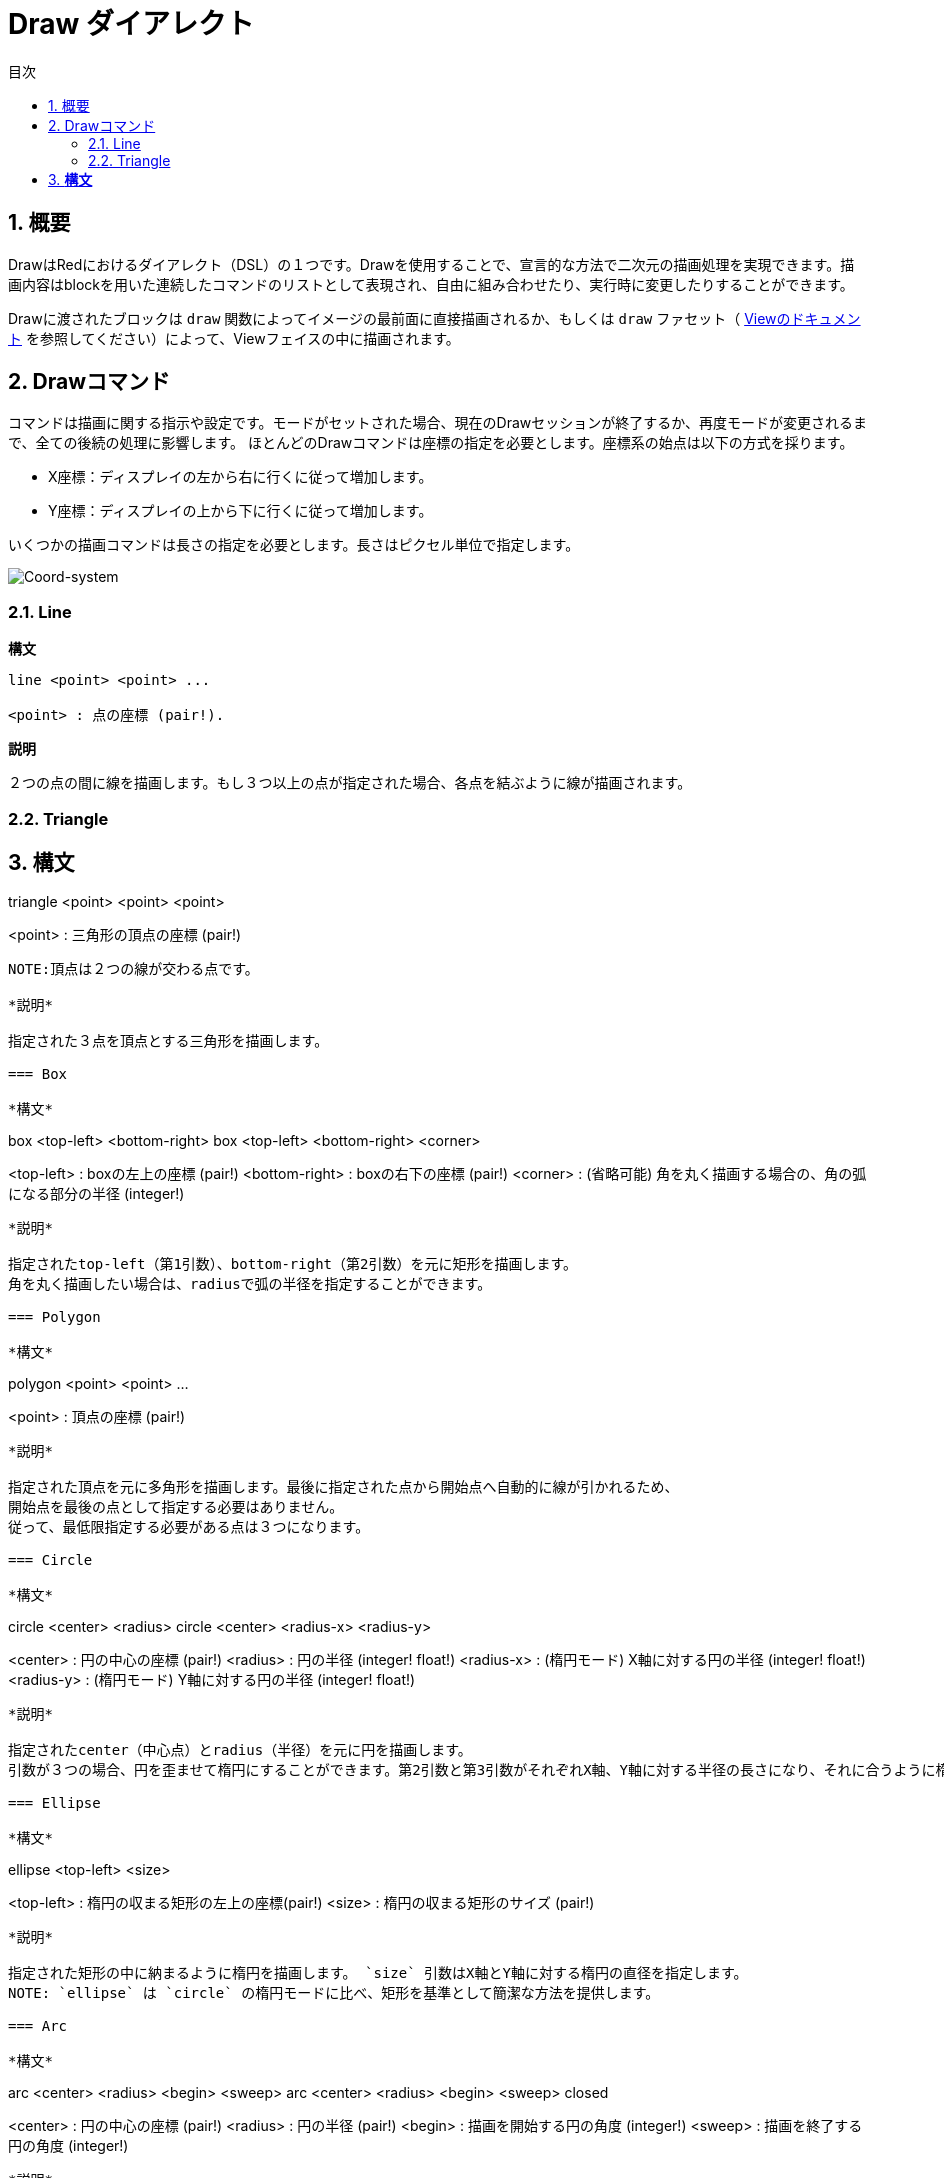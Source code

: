 = Draw ダイアレクト
:toc:
:toc-title: 目次
:numbered:


== 概要 

DrawはRedにおけるダイアレクト（DSL）の１つです。Drawを使用することで、宣言的な方法で二次元の描画処理を実現できます。描画内容はblockを用いた連続したコマンドのリストとして表現され、自由に組み合わせたり、実行時に変更したりすることができます。

Drawに渡されたブロックは `draw` 関数によってイメージの最前面に直接描画されるか、もしくは `draw` ファセット（ link:View.html[Viewのドキュメント] を参照してください）によって、Viewフェイスの中に描画されます。

== Drawコマンド 

コマンドは描画に関する指示や設定です。モードがセットされた場合、現在のDrawセッションが終了するか、再度モードが変更されるまで、全ての後続の処理に影響します。
ほとんどのDrawコマンドは座標の指定を必要とします。座標系の始点は以下の方式を採ります。

* X座標：ディスプレイの左から右に行くに従って増加します。
* Y座標：ディスプレイの上から下に行くに従って増加します。

いくつかの描画コマンドは長さの指定を必要とします。長さはピクセル単位で指定します。

image::../images/coord-system.png[Coord-system,align="center"]


=== Line 

*構文*

----
line <point> <point> ...

<point> : 点の座標 (pair!).
----
*説明*

２つの点の間に線を描画します。もし３つ以上の点が指定された場合、各点を結ぶように線が描画されます。

=== Triangle 

*構文*
----
triangle <point> <point> <point>

<point> : 三角形の頂点の座標 (pair!)
----
NOTE:頂点は２つの線が交わる点です。

*説明*

指定された３点を頂点とする三角形を描画します。

=== Box 

*構文*
----
box <top-left> <bottom-right>
box <top-left> <bottom-right> <corner>

<top-left>     : boxの左上の座標 (pair!)
<bottom-right> : boxの右下の座標 (pair!)
<corner>       : (省略可能) 角を丸く描画する場合の、角の弧になる部分の半径 (integer!)
----
*説明*

指定されたtop-left（第1引数）、bottom-right（第2引数）を元に矩形を描画します。
角を丸く描画したい場合は、radiusで弧の半径を指定することができます。

=== Polygon 

*構文*
----
polygon <point> <point> ...

<point> : 頂点の座標 (pair!)
----
*説明*

指定された頂点を元に多角形を描画します。最後に指定された点から開始点へ自動的に線が引かれるため、
開始点を最後の点として指定する必要はありません。
従って、最低限指定する必要がある点は３つになります。

=== Circle
 
*構文*
----
circle <center> <radius>
circle <center> <radius-x> <radius-y>

<center>   : 円の中心の座標 (pair!)
<radius>   : 円の半径 (integer! float!)
<radius-x> : (楕円モード) X軸に対する円の半径 (integer! float!)
<radius-y> : (楕円モード) Y軸に対する円の半径 (integer! float!)
----
*説明*

指定されたcenter（中心点）とradius（半径）を元に円を描画します。
引数が３つの場合、円を歪ませて楕円にすることができます。第2引数と第3引数がそれぞれX軸、Y軸に対する半径の長さになり、それに合うように楕円が描かれます。

=== Ellipse 

*構文*
----
ellipse <top-left> <size>

<top-left> : 楕円の収まる矩形の左上の座標(pair!)
<size>     : 楕円の収まる矩形のサイズ (pair!)
----
*説明*

指定された矩形の中に納まるように楕円を描画します。 `size` 引数はX軸とY軸に対する楕円の直径を指定します。
NOTE: `ellipse` は `circle` の楕円モードに比べ、矩形を基準として簡潔な方法を提供します。

=== Arc 

*構文*
----
arc <center> <radius> <begin> <sweep>
arc <center> <radius> <begin> <sweep> closed

<center> : 円の中心の座標 (pair!)
<radius> : 円の半径 (pair!)
<begin>  : 描画を開始する円の角度 (integer!)
<sweep>  : 描画を終了する円の角度 (integer!)
----
*説明*

指定されたcenterとradiusの値で円弧を描画します。弧は２つの角度で定義されます。最後に `closed` キーワードを指定すると、中心点から2本の線を引いて、閉じた弧にすることができます。

=== Curve 

*構文*
----
curve <end-A> <control-A> <end-B>
curve <end-A> <control-A> <control-B> <end-B>

<end-A>     : 終点A (pair!)
<control-A> : 制御点A (pair!)
<control-B> : 制御点B (pair!)
<end-B>     : 終点B (pair!)
----
*説明*

３つまたは４つの点からベジェ曲線を描画します。

* 3点の場合：2つの終点、1つの制御点で描画します。
* 4点の場合：２つの終点、２つの制御点で描画します。

4点を使用した場合、より複雑な曲線を作ることができます。

=== Spline 

*構文*
----
spline <point> <point> ...
spline <point> <point> ... closed

<point> : 制御点 (pair!)
----
*説明*

一連の点を元にB-スプライン曲線を描画します。曲線を描くためには少なくとも3点が必要になります。最後に `closed` キーワードを指定すると、終点と始点が結ばれ、閉じた曲線になります。
NOTE: 点を2つにすることは許容されますが、その場合描画結果は直線になります。

=== Image 

*構文*
----
image <image>
image <image> <top-left>
image <image> <top-left> <bottom-right>
image <image> <top-left> <top-right> <bottom-left> <bottom-right>
image <image> <top-left> <top-right> <bottom-left> <bottom-right> <color>
image <image> <top-left> <top-right> <bottom-left> <bottom-right> <color> border
image <image> <top-left> <top-right> <bottom-left> <bottom-right> <color> crop <offset> <size>

<image>        : 表示するイメージ (image! word!)
<top-left>     : （省略可能）イメージの左上の座標 (pair!)
<top-right>    : （省略可能）イメージの右上の座標 (pair!)
<bottom-left>  : （省略可能）イメージの左下の座標 (pair!)
<bottom-right> : （省略可能）イメージの右下の座標 (pair!)
<color>        : （省略可能）透明化のための色 (tuple! word!)
<offset>       : （省略可能）切り出しを開始する位置(pair!)
<size>         : （省略可能）切り出しするサイズ (pair!)
----
*説明*

指定された位置、幅の情報を元にイメージを描画します。この場合イメージは座標 0x0 を基準に描画されます。
colorを指定した場合、透過処理に使用されます。

NOTE:

* 4点を指定するモードは未実装です。実装された際には、任意の4点を元に画像をストレッチさせられるようになります。
* `border` を指定するモードは未実装です。

=== Text 

*構文*
----
text <position> <string>

<position> : テキストが描画される座標 (pair!)
<string>   : 描画する文字列 (string!)
----
*説明*
現在のフォントを使用して指定された座標にテキストを描画します。

NOTE: フォントが未選択または `none` が指定されている場合、代わりにpen colorが使用されます。

=== Font 

*構文*
----
font <font>

<font> : 新しく使用するフォントオブジェクト (object! word!)
----
*説明*

テキストの描画のために使用するフォントを選択します。フォントオブジェクトは `font!` データ型のクローンです。

=== Pen 

このコマンドは他のコマンドの線の描画モードを定義します。多くの異なるオプションが指定可能で、シンプルに色で指定したり、ネストしたカスタムのシェイプやグラデーションを指定することもできます。

==== Color pen

*構文*
----
pen <color>

<color> : 描画のために使う新しい色 (tuple! word!)
----
*説明*

描画処理に使用される色を選択します。すべてのシェイプはpenが「off」にセットされるまで、このコマンドで選択された色で描画されるようになります。

==== Linear gradient pen

*構文*
----
pen linear <color1> <offset> ... <colorN> <offset> <start> <end> <spread>

<color1/N> : グラデーションのための色のリスト (tuple! word!)
<offset>   : （省略可能）グラデーションカラーのオフセット (float!)
<start>    : （省略可能）開始点 (pair!)
<end>      : （<start>がない場合は省略可能）終点 (pair!)
<spread>   : （省略可能）スプレッドモード (word!)
----
*説明*

描画処理で使用されるリニアグラデーションを設定します。スプレッド方式として次の値を指定可能です。「pad」、「repeat」、「reflect」（現在のところWindows上では「pad」と「repeat」は同じになります）

startとendが指定された場合、グラデーションのペイントされるラインが定義されます。指定されなかった場合、現在描画しているシェイプ内に水平方向のラインでグラデーションがペイントされます。

==== Radial gradient pen

*構文*
----
pen radial <color1> <offset> ... <colorN> <offset> <center> <radius> <focal> <spread>

<color1/N> : グラデーションのための色のリスト (tuple! word!)
<offset>   : （省略可能）グラデーションカラーのオフセット (float!)
<center>   : （省略可能）中心点 (pair!)
<radius>   : （<center>がない場合は省略可能） ペインティングを行う円の半径 (integer! float!)
<focal>    : （省略可能）焦点 (pair!)
<spread>   : （省略可能）塗りつぶし方式 (word!)
----
*説明*

描画処理に使用されるラジアルグラデーションを設定します。塗りつぶし方式（spread）には次の値を使用することができます。「pad」「repeat」「reflect」（現在のところWindows上では「pad」は「repeat」と同じになります）。

ラジアルグラデーションは焦点（focal）から、円（center）と半径（raius）によって定義される円の境界に向かって塗りつぶされます。最初の色は焦点で使われ、最後の色は円の境界部分で使われます。

==== Diamond gradient pen

*構文*
----
pen diamond <color1> <offset> ... <colorN> <offset> <upper> <lower> <focal> <spread>

<color1/N> : グラデーションのための色のリスト (tuple! word!)
<offset>   : （省略可能）グラデーションカラーのオフセット (float!)
<upper>    : （省略可能）矩形の上の角 (pair!) 
<lower>    : （<upper>がない場合は省略可能） 矩形の下の角 (pair!)
<focal>    : （省略可能）焦点 (pair!)
<spread>   : （省略可能）塗りつぶし方式 (word!)
----
*説明*

描画処理に使用されるダイアモンド型のグラデーションを設定します。塗りつぶし方式（spread）には次の値を使用できます。「pad」「repeat」「reflect」（現在のところWindows情では「pad」は「repeat」と同じになります）。

ダイアモンドグラデーションは焦点（focal）から上角（upper）と下角（lower）で定義された矩形の境界に向かって塗りつぶされます。最初の色は焦点で使われ、最後の色は矩形の境界部分で使われます。

==== Pattern pen

*構文*
----
pen pattern <size> <start> <end> <mode> [<commands>]

<size>     : <command>が描画されるイメージ領域のサイズ (pair!)
<start>    : （省略可能）イメージ領域内の切り出しを行う上側の角 (pair!)
<end>      : （省略可能）イメージ領域内の切り出しを行う下側の角 (pair!)
<mode>     : （省略可能）タイルモード (word!)
<commands> : パターンを定義するDrawコマンドのブロック
----
*説明*

描画処理でパターンとして使うための独自のShapeを設定します。タイルモード（mode）には次の値を使用することができます。「tile（デフォルト値）」「flip-x」「flip-y」「flip-xy」「clamp」

startのデフォルト値は 0x0 、endのデフォルト値は <size> の値です。

==== Bitmap pen

*構文*
----
pen bitmap  <image> <start> <end> <mode>

<image> : タイリングに使用するイメージ (image!)
<start> : （省略可能）イメージ内の切り出し領域の上側の角 (pair!)
<end>   : （省略可能）イメージ内の切り出し領域の下側の角 (pair!)
<mode>  : （省略可能）タイルモード (word!)
----
*説明*

描画処理でパターンとして使うためのイメージを設定します。タイルモード（mode）には次の値を使用することができます。「tile（デフォルト値）」「flip-x」「flip-y」「flip-xy」「clamp」

startのデフォルト値は 0x0 、endのデフォルト値はイメージのサイズです。

==== Turning off the pen

*構文*
----
pen off
----

*説明*

後続のコマンドにおける外周の描画を停止します。

=== Fill-pen

このコマンドは（閉じた形状のShapeにおける）塗りつぶし処理が必要な他のコマンドのために塗りつぶしモードを定義します。シンプルな色の指定から、ネストしたカスタムシェイプやグラデーションまで様々なオプションを使用できます。

==== Color fill 

*構文*
----
fill-pen <color>

<color>          : 塗りつぶしに使用する色 (tuple! word!).
----
*説明*

塗りつぶし処理に使用される色を選択します。すべての閉じた図形はfill-penが「off」に設定されるまで選択された色で塗りつぶしされます。

==== Linear gradient fill

*構文*
----
fill-pen linear <color1> <offset> ... <colorN> <offset> <start> <end> <spread>

<color1/N> : グラデーションに使用する色のリスト (tuple! word!)
<offset>   : （省略可能）グラデーションカラーのオフセット (float!)
<start>    : （省略可能）開始点 (pair!) 
<end>      : （<start>が指定されていない場合は省略可能）終点 (pair!)
<spread>   : （省略可能）塗りつぶし方式 (word!)
----
*説明*

塗りつぶし処理に使用されるリニアグラデーションを設定します。塗りつぶし方式（spread）には次の値を使用できます。「pad」「repeat」「reflect」（現在のところWindows情では「pad」は「repeat」と同じになります）。

startとendが指定された場合、グラデーションのペイントされるラインが定義されます。指定されなかった場合、現在描画しているシェイプ内に水平方向のラインでグラデーションがペイントされます。

==== Radial gradient fill

*構文*
----
fill-pen radial <color1> <offset> ... <colorN> <offset> <center> <radius> <focal> <spread>

<color1/N> : グラデーションで使用する色のリスト (tuple! word!)
<offset>   : （省略可能）グラデーションカラーのオフセット (float!)
<center>   : （省略可能）中心点 (pair!)
<radius>   : （<center>が指定されない限り省略可能）塗りつぶしする円の半径 (integer! float!)
<focal>    : （省略可能）焦点 (pair!)
<spread>   : （省略可能）塗りつぶし方式 (word!)
----
*説明*

塗りつぶし処理のためのラジアルグラデーションを設定します。塗りつぶし方式（spread）には次の値を使用できます。「pad」「repeat」「reflect」（現在のところWindows情では「pad」は「repeat」と同じになります）。

ラジアルグラデーションは焦点（focal）から、円（center）と半径（raius）によって定義される円の境界に向かって塗りつぶされます。最初の色は焦点で使われ、最後の色は円の境界部分で使われます。

==== Diamond gradient fill

*構文*
----
fill-pen diamond <color1> <offset> ... <colorN> <offset> <upper> <lower> <focal> <spread>

<color1/N> : list of colors for the gradient (tuple! word!)
<offset>   : （省略可能）グラデーションのオフセット (float!)
<upper>    : （省略可能）矩形の上側の角 (pair!) 
<lower>    : （<upper> がない場合は省略可能）矩形の下側の角 (pair!)
<focal>    : （省略可能）焦点 (pair!)
<spread>   : （省略可能）塗りつぶし方式 (word!)
----
*説明*

塗りつぶし処理で使用するダイアモンド型のグラデーションを設定します。塗りつぶし方式（spread）には次の値を使用できます。「pad」「repeat」「reflect」（現在のところWindows情では「pad」は「repeat」と同じになります）。

ダイアモンドグラデーションは焦点（focal）から上角（upper）と下角（lower）で定義された矩形の境界に向かって塗りつぶされます。最初の色は焦点で使われ、最後の色は矩形の境界部分で使われます。

==== Pattern fill

*構文*
----
fill-pen pattern <size> <start> <end> <mode> [<commands>]

<size>     : <commands>が描画されるイメージ領域のサイズ (pair!)
<start>    : （省略可能）イメージ領域内の切り出しを行う上側の角 (pair!)
<end>      : （省略可能）イメージ領域内の切り出しを行う下側の角 (pair!)
<mode>     : （省略可能）タイルモード (word!)
<commands> : パターンを定義するDrawコマンドのブロック
----
*説明*

塗りつぶし処理でパターンとして使用するカスタムシェイプを設定します。タイルモード（mode）には次の値を使用することができます。「tile（デフォルト値）」「flip-x」「flip-y」「flip-xy」「clamp」

startのデフォルト値は 0x0 、endのデフォルト値は <size> です。

==== Bitmap fill

*構文*
----
fill-pen bitmap  <image> <start> <end> <mode>

<image> : タイリングに使用するイメージ (image!)
<start> : （省略可能）イメージ内の切り出し領域の上側の角 (pair!)
<end>   : （省略可能）イメージ内の切り出し領域の下側の角 (pair!)
<mode>  : （省略可能）タイルモード (word!)
----
*説明*

塗りつぶし処理でパターンとして使用するイメージを設定します。タイルモード（mode）には次の値を使用することができます。「tile（デフォルト値）」「flip-x」「flip-y」「flip-xy」「clamp」

startのデフォルト値は 0x0 、endのデフォルト値はイメージのサイズです。

==== Turning off the filling

*構文*
----
fill-pen off
----
*説明*

後続のコマンドにおける塗りつぶし処理を停止します。

=== Line-width 

*構文*
----
line-width <value>

<value> : 新しいラインのピクセル幅 (integer!)
----
*説明*

ラインの描画における幅を新しく指定します。

=== Line-join 

*構文*
----
line-join <mode>

<mode> : 新しく指定されるラインの連結モード (word!)
----
*説明*

ラインの連結モードを新たに指定します。以下の値を指定できます。

* `miter` （デフォルト）
* `round`
* `bevel`
* `miter-bevel`

image::../images/line-join.png[Line-join,align="center"]

NOTE: `miter-bevel` モードの場合、マイター長（詳細は https://msdn.microsoft.com/en-us/library/windows/desktop/ms534148%28v=vs.85%29.aspx[このサイト] を参照してください）によって `miter` か `bevel` が自動で選択されます。

=== Line-cap 

*構文*
----
line-cap <mode>

<mode> : 新しいラインキャップモード (word!).
----
*説明*

ラインの描画の際の終端のキャップモードを新しく指定します。以下の値が指定できます。

* `flat` （デフォルト）
* `square`
* `round`

image::../images/line-cap.png[Line-cap,align="center"]

=== Anti-alias 

*構文*
----
anti-alias <mode>

<mode> : 有効かする場合 `on` 、無効かする場合 `off` 

----
*説明*

後続のDrawコマンドにおけるアンチエイリアスモードのオン、オフを切り替えます。
NOTE: アンチエイリアスを使用するとより綺麗に描画が行えますが、パフォーマンスは劣化します。

=== Matrix 

*構文*
----
matrix <matrix-setup>
matrix 'pen <matrix-setup>
matrix 'fill-pen <matrix-setup>

<matrix-setup> : 現在の行列に前乗算または後乗算（pre/post-multiplied）される行列 (block!)
----
*説明*

行列の乗算を実行します。現在の変換行列は渡された行列によって先乗算（pre-multiplied）されたものになります。

`matrix-setup` ブロックは6つの数字（number!）を含んでいる必要があります。

----
matrix [a b c d e f]
----
ブロックの値は内部的に以下の変換マトリックスを構築するために使用されます。
----
|a c e|
|b d f|
|0 0 1|
----

=== Matrix-order

*構文*
----
matrix-order <mode>

<mode> : 'append または 'prepend (word!)
----
*説明*

後続の行列処理において、新しい行列が現在の行列に対して前方乗算（prepend）で処理されるか、後方乗算（append、デフォルトのモードです）で処理されるかを設定します。

=== Reset-matrix 

*構文*

----
reset-matrix
----

*説明*

現在の変換行列を単位行列にリセットします。

----
|1 0 0|
|0 1 0|
|0 0 1|
----

=== Invert-matrix 

*構文*

----
invert-matrix
----

*説明*

現在の変換行列に代数的行列反転を適用します。

=== Push 

*構文*
----
push <draw-block>

<draw-block> : Drawコマンドのブロック (block!).
----
*説明*

現在の状態（変換、領域の切り出し、ペンの設定）をスタックに保存します。これにより、PUSHコマンドブロック内で現在の変換行列、ペンなどを変更することが可能になります。PUSHコマンドブロックが終わると、スタックから現在の状態を復元されます。PUSHコマンドはネストさせることができます。

=== Rotate 

*構文*
----
rotate <angle> <center> [<commands>]
rotate pen <angle>
rotate fill-pen <angle>

<angle>    : 回転角度 (integer! float!)
<center>   :（省略可能） 回転の中心 (pair!)
<commands> :（省略可能）Drawダイアレクトコマンド
----
*説明*

指定された位置、角度で時計回りに回転を行います。もし `center` が指定されていない場合、現在の座標系の起点を元に回転が行われます。マイナス値を指定した場合、反時計回りの回転になります。ブロックが最後の引数として渡された場合、回転はブロックで渡されたコマンドにだけ適用されます。

「pen」または「fill-pen」wordが使用された場合、回転は現在のpenやfill-penそれぞれに対して適用されます。

=== Scale 

*構文*
----
scale <scale-x> <scale-y> [<commands>]
scale pen <scale-x> <scale-y>
scale fill-pen <scale-x> <scale-y>

<scale-x>  : X軸方向のスケール量 (number!)
<scale-y>  : Y軸方向のスケール量 (number!)
<commands> :（省略可能）Drawダイアレクトコマンド
----
*説明*

スケールする量をセットします。値は掛け算されるため、スケールを増加させる場合は1以上、減少させる場合は1未満の値を指定してください。ブロックが最後の引数として渡された場合、スケーリングはブロックで渡されたコマンドにだけ適用されます。

「pen」または「fill-pen」wordが使用された場合、スケーリングは現在のpenやfill-penそれぞれに対して適用されます。

=== Translate 

*構文*
----
translate <offset> [<commands>]
translate pen <offset>
translate fill-pen <offset>

<offset> : 移動量 (pair!)
<commands> :（省略可能）Drawダイアレクトコマンド
----
*説明*

描画コマンドの起点をセットします。複数回使用すると、効果は累積します。ブロックが最後の引数として渡された場合、移動はブロックで渡されたコマンドにだけ適用されます。

「pen」または「fill-pen」wordが使用された場合、スケーリングは現在のpenやfill-penそれぞれに対して適用されます。

=== Skew 

*構文*
----
skew <skew-x> <skew-y> [<commands>]
skew pen <skew-x> <skew-y>
skew fill-pen <skew-x> <skew-y>

<skew-x>   : X軸に対して傾ける角度 (integer! float!)
<skew-y>   :（省略可能） Y軸に対して傾ける角度 (integer! float!)
<commands> :（省略可能）Drawダイアレクトコマンド
----
*説明*

座標系を指定された角度傾けます。もし `<skew-y>` が指定されていない場合、０として扱われます。ブロックが最後の引数として渡された場合、傾きはブロックで渡されたコマンドにだけ適用されます。

「pen」または「fill-pen」wordが使用された場合、スケーリングは現在のpenやfill-penそれぞれに対して適用されます。

=== Transform 

*構文*
----
transform <angle> <center> <scale-x> <scale-y> <translation> [<commands>]

<angle>       : 回転させる角度 (integer! float!)
<center>      : （省略可能） 回転の中心 (pair!)
<scale-x>     : X軸方向のスケール量 (number!)
<scale-y>     : Y軸方向のスケール量 (number!)
<translation> : 移動量 (pair!)
<commands>    :（省略可能）Drawダイアレクトコマンド
----
*説明*

移動、スケーリング、回転といった画像変換を行います。ブロックが最後の引数として渡された場合、画像変換はブロックで渡されたコマンドにだけ適用されます。

=== Clip

*構文*
----
clip <start> <end> <mode> [<commands>]
clip [<shape>] <mode> [<commands>]

<start>    : クリッピング領域の左上の座標 (pair!)
<end>      : クリッピング領域の右下の座標 (pair!)
<mode>     :（省略可能）切り取った領域のマージモード（word!）
<commands> :（省略可能）Drawダイアレクトコマンド
<shape>    : Shapeダイアレクトコマンド
----
*説明*

２つの点（startとend）で定義される矩形の切り取り領域か、Shapeコマンドのブロックによって定義される任意の形の領域を定義します。この切り取りは後続のすべてのDrawコマンドに適用されます。ブロックが最後の引数として渡された場合、切り取りはブロックで渡されたコマンドにだけ適用されます。

また、新しい切り取り領域と前の領域を合成するモードとして、次の値のいずれかを設定できます。

* `replace` （デフォルト）
* `intersect`
* `union`
* `xor`
* `exclude`

== Shapeコマンド

*構文*
----
shape [<commands>]

<commands> : shapeダイアレクトコマンド
----
*説明*

「shape」キーワードはDrawコマンドのサブダイアレクトであるShapeダイアレクトへのアクセスを提供します。この描画用のダイアレクトの具体的な機能は以下です。

* 描画時のペンの位置を描画処理とは独立して移動させることができます。
* 各々の描画コマンドは現在のペン位置からスタートします。
* シェイプは自動的に閉じた形になります（最初の位置へ戻る最後の線を指定する必要はありません）。
* 生成されたシェイプは「fill-pen」によってシンプルな塗りつぶしや、もっと凝った塗りつぶしを行うことができます。
* 座標は（Drawのように）絶対座標を使用するか、最後のペン位置に対する相対座標を使用することもできます。

NOTE: 全ての描画コマンドはデフォルトでは絶対座標を使います。lit-wordでコマンドを指定すると、相対座標で動作するコマンドに切り替わります。

=== Move

*構文*
----
 move <position>            （絶対座標）
'move <position>            （相対座標）

<position> : 新しいペンの位置 (pair!)
----
*説明*

ペンの位置を新しい位置に移動させます。描画は行われません。

=== Line

*構文*
----
 line <point> <point> ...   （絶対座標）
'line <point> <point> ...   （相対座標）

<point> : 点の座標 (pair!)
----
*説明*

２つの点の間に線を描画します。もし３つ以上の点が指定された場合、各点を結ぶように線が描画されます。

=== Arc

*構文*
----
 arc <end> <radius-x> <radius-y> <angle> sweep closed      （絶対座標）
'arc <end> <radius-x> <radius-y> <angle> sweep closed      （相対座標）

<end>      : 弧の終点 (pair!)
<radius-x> : X軸に対する円の半径 (integer! float!)
<radius-y> : 円の半径のX座標 (integer! float!)
<angle>    : 弧の開始点と終点の角度 (integer! float!)
sweep      : （省略可能）弧を正の角の方向で描画します。
large      : （省略可能）膨張させた弧を描画します。（'sweepオプションとともに使用します）

----
*説明*

現在のペンの位置と終点の間で半径（radius）の値を使って円弧を描画します。弧は１つの角度（angle）の値で定義されます。

=== Curve

*構文*
----
 curve <point> <point> <point> ...   （絶対座標）
'curve <point> <point> <point> ...   （相対座標）

<point> : 点の座標 (pair!)
----
*説明*

連続した点から3次ベジエ曲線を描画します。描画は現在のペン位置から開始されます。曲線を描くには最低３つの点が必要です（最初の点は開始点が自動的に使われます）。

=== Curv

*構文*
----
 curv <point> <point> ...   （絶対座標）
'curv <point> <point> ...   （相対座標）

<point> : 点の座標 (pair!)
----
*説明*

連続した点から滑かな3次ベジエ曲線を描画します。描画は現在のペン位置から開始されます。曲線を描くには最低２つの点が必要です（最初の点は開始点が自動的に選ばれます）。

NOTE: http://www.w3.org/TR/SVG11/paths.html より

「第一制御点は前の命令の第二制御点の現在の点に対する鏡像（点対称）の地点とみなされる（もし前の命令が無い場合、第一制御点は現在の点と同一のものとみなされる）」

=== Qcurve

*構文*
----
 qcurve <point> <point> ...   （絶対座標）
'qcurve <point> <point> ...   （相対座標）

<point> : 点の座標 (pair!)
----
*説明*

連続した点から滑かな2次ベジエ曲線を描画します。描画は現在のペン位置から開始されます。曲線を描くには最低２つの点が必要です（最初の点は開始点が暗黙的に選ばれます）。

=== Qcurv

*構文*
----
 qcurv <point>   （絶対座標）
'qcurv <point>   （相対座標）

<point> : 終点の座標 (pair!)
----
*説明*

現在のペン位置から指定された点までの、滑かな2次ベジエ曲線を描画します。

NOTE: 右記のリンクを参照してください： http://www.w3.org/TR/SVG11/paths.html

=== Hline

*構文*
----
 hline <end-x>   （絶対座標）
'hline <length>  （相対座標）

<end-x>  : X軸方向の終点 (integer! float!)
<length> : 直線の長さ (integer! float!)
----
*構文*

現在のペン位置から水平線を描画します。

=== Vline

*構文*
----
 vline <end-y>   （絶対座標）
'vline <length>  （相対座標）

<end-y>  : Y軸方向の終点 (integer! float!)
<length> : 直線の長さ (integer! float!)
----
*説明*

現在のペン位置から垂直線を描画します。

=== Line-width

Drawダイアレクトと同じです。

=== Line-join

Drawダイアレクトと同じです。

=== Line-cap

Drawダイアレクトと同じです。

=== Pen

Drawダイアレクトと同じです。

=== Fill-pen

Drawダイアレクトと同じです。

== デフォルト値 

新しいDrawセッションが開始した場合、以下のデフォルト値が使用されます。

[cols="2,3", options="header"]
|===
|Property | Value

|background | `white`
|pen color |  `black`
|filling|    `off`
|anti-alias|	 `on`
|font|	 `none`
|line width|	 `1`
|line join|	 `miter`
|line cap| `flat`
|===

== サブブロック 

Drawコードの中で、ブロックを使用することでコマンドを任意にグルーピングすることができます。サブブロック内でもセマンティクスに違いはありません。これは現在のところコマンド（特に抽出、挿入、削除操作）のグルーピングを用意にするためのシンタックスシュガーでしかありません。空のブロックは許容されます。

== Source position 

Set-wordは *各コマンドの間のDrawコードの中で* 行うことができ、Drawブロックの現在の位置を記録し、後でアクセスすることを可能にします。

NOTE: set-wordに先行するDrawブロックの長さが変わった場合、元々の位置は更新されません。そのためset-wordが同じものを参照していない可能性があります。

== Draw関数 

`draw` 関数によってDrawブロックを直接イメージとして描画することも可能です。

*構文*
----
draw <size> <spec>
draw <image> <spec>

<size>  : 新しいイメージのサイズ (pair!).
<image> : キャンバスとして使用するイメージ (image!).
<spec>  : Drawコマンドのブロック (block!).
----
*説明*

指定されたDrawコマンドの内容でイメージに描画を行います。戻り値としてイメージが返されます。

== 非推奨API

Fill-penはRebol/Drawとの互換性のためだけに存在する非推奨APIもサポートしています。このAPIは新しいRedのスクリプトでは使用しないでください。

*構文*
----
fill-pen linear <grad-offset> <grad-start-rng> <grad-stop-rng>
         <grad-angle> <grad-scale-x> <grad-scale-y> <grad-color> <offset>
         <grad-color> <offset> ...

fill-pen radial <grad-offset> <grad-focal> <grad-radius>
         <grad-angle> <grad-scale-x> <grad-scale-y> <grad-color> <offset>
         <grad-color> <offset> ...

fill-pen diamond <grad-offset> <grad-focal> <grad-radius>
         <grad-angle> <grad-scale-x> <grad-scale-y> <grad-color> <offset>
         <grad-color> <offset> ...

<grad-type>      : グラデーションタイプ (word!)
<grad-offset>    : グラデーションがどこからレンダリングされるかのオフセット (pair!)
<grad-start-rng> : グラデーションレンジの開始位置 (integer!)
<grad-stop-rng>  : グラデーションレンジの終了位置 (integer!)
<grad-focal>     : グラデーションの焦点 (pair!)
<grad-radius>    : グラデーションの半径 (integer!)
<grad-angle>     : （省略可能）グラデーションの回転角度 (integer! float!)
<grad-scale-x>   : （省略可能）X要素のスケール (integer! float!)
<grad-scale-y>   : （省略可能）Y要素のsケール (integer! float!)
<grad-color>     : グラデーションの塗りつぶしに使う色 (tuple! word!)
----
*説明*

塗りつぶし処理に使用されるグラデーションカラーをセットします。グラデーションタイプには次の値を使用できます。「lenear」、「radial」、「diamond」。

例：

	fill-pen linear 0x100 0 400 red green blue box 0x100 400x300

image::../images/grad-pen.png[Grad-pen,align="center"]

NOTE: グラデーションで使用できるのは256色までです。

== グラフィックスソースコード 

このドキュメントで使用されているグラフィックスはRedとDrawダイアレクトで作成されています。そのソースコードが以下です。（Redコンソールにコピーペーストすることで試したり、遊んだり、改善したりしてみてください。）
----
Red [
	Title:	"Graphics generator for Draw documentation"
	Author: "Nenad Rakocevic"
	File:   %draw-graphics.red
	Needs:	View
]

Arial: make font! [name: "Consolas" style: 'bold]
small: make font! [size: 9 name: "Consolas" style: 'bold]

save %line-cap.png draw 240x240 [
	font Arial
	text 20x220  "Flat"
	text 90x220  "Square"
	text 180x220 "Round"

	line-width 20 pen gray
	line-cap flat	line 40x40  40x200
	line-cap square line 120x40 120x200
	line-cap round	line 200x40 200x200

	line-width 1 pen black
	line 20x40  220x40
	line 20x200 220x200
]

save %line-join.png draw 500x100 [
	font Arial
	text 10x20  "Miter"
	text 170x20 "Round"
	text 330x20 "Bevel"

	line-width 20 pen gray
	line-join miter line 140x20 40x80  140x80
	line-join round line 300x20 200x80 300x80
	line-join bevel line 460x20 360x80 460x80

	line-join miter
	line-width 1 pen black
	line 140x20 40x80  140x80
	line 300x20 200x80 300x80
	line 460x20 360x80 460x80
]

save %coord-system.png draw 240x240 [
	font small
	text 5x5 "0x0"
	line-width 2
	line 20x20 200x20 195x16
	line 200x20 195x24

	line 20x20 20x200 16x195
	line 20x200 24x195

	font Arial
	text 205x12 "X"
	text 12x205 "Y"
]

save %grad-pen.png draw 400x400 [
	pen off
	fill-pen linear 0x100 0 400 red green blue box 0x100 400x300
]

save %grad-pen-more.png draw 600x400 [
	pen off
	fill-pen linear 0x0 0 200 red green blue box 0x0 200x200
	fill-pen linear 200x0 0 200 255.0.0 255.255.0 0.255.0 0.255.255 0.0.255 box 200x0 400x200
	fill-pen linear 400x0 0 200 255.0.0 0.1 255.255.0 0.2 0.255.0 0.4 0.255.255 0.8 0.0.255 .9 255.0.255 1.0 box 400x0 600x200
	fill-pen blue box 0x200 200x400 fill-pen radial 100x300 0 100 255.0.0 0.255.0 0.0.255 box 0x200 200x400
	fill-pen blue box 200x200 400x400 fill-pen diamond 300x300 0 100 30 255.0.0 0.255.0 0.0.255 box 200x200 400x400
	fill-pen diamond 500x300 0 100 30 3.0 1.5 255.0.0 0.255.0 0.0.255 box 400x200 600x400
]
----